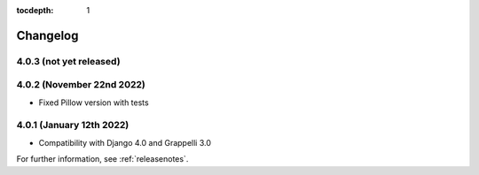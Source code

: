 :tocdepth: 1

.. |grappelli| replace:: Grappelli
.. |filebrowser| replace:: FileBrowser

.. _changelog:

Changelog
=========

4.0.3 (not yet released)
------------------------

4.0.2 (November 22nd 2022)
--------------------------

* Fixed Pillow version with tests

4.0.1 (January 12th 2022)
-------------------------

* Compatibility with Django 4.0 and Grappelli 3.0

For further information, see :ref:`releasenotes`.
